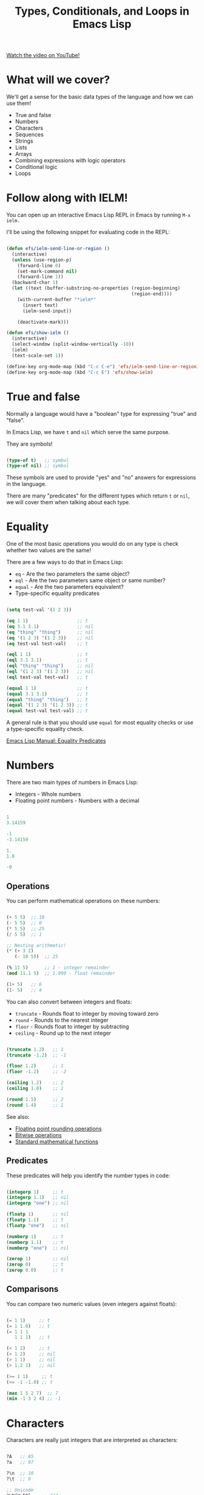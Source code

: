 #+title: Types, Conditionals, and Loops in Emacs Lisp

[[yt:XXpgzyeYh_4][Watch the video on YouTube!]]

* What will we cover?

We'll get a sense for the basic data types of the language and how we can use them!

- True and false
- Numbers
- Characters
- Sequences
- Strings
- Lists
- Arrays
- Combining expressions with logic operators
- Conditional logic
- Loops

#+begin_cta
#+end_cta

* Follow along with IELM!

You can open up an interactive Emacs Lisp REPL in Emacs by running =M-x ielm.=

I'll be using the following snippet for evaluating code in the REPL:

#+begin_src emacs-lisp :result no

  (defun efs/ielm-send-line-or-region ()
    (interactive)
    (unless (use-region-p)
      (forward-line 0)
      (set-mark-command nil)
      (forward-line 1))
    (backward-char 1)
    (let ((text (buffer-substring-no-properties (region-beginning)
                                                (region-end))))
      (with-current-buffer "*ielm*"
        (insert text)
        (ielm-send-input))

      (deactivate-mark)))

  (defun efs/show-ielm ()
    (interactive)
    (select-window (split-window-vertically -10))
    (ielm)
    (text-scale-set 1))

  (define-key org-mode-map (kbd "C-c C-e") 'efs/ielm-send-line-or-region)
  (define-key org-mode-map (kbd "C-c E") 'efs/show-ielm)

#+end_src

* True and false

Normally a language would have a "boolean" type for expressing "true" and "false".

In Emacs Lisp, we have =t= and =nil= which serve the same purpose.

They are symbols!

#+begin_src emacs-lisp

  (type-of t)   ;; symbol
  (type-of nil) ;; symbol

#+end_src

These symbols are used to provide "yes" and "no" answers for expressions in the language.

There are many "predicates" for the different types which return =t= or =nil=, we will cover them when talking about each type.

* Equality

One of the most basic operations you would do on any type is check whether two values are the same!

There are a few ways to do that in Emacs Lisp:

- =eq= - Are the two parameters the same object?
- =eql= - Are the two parameters same object or same number?
- =equal= - Are the two parameters equivalent?
- Type-specific equality predicates

#+begin_src emacs-lisp

  (setq test-val '(1 2 3))

  (eq 1 1)                  ;; t
  (eq 3.1 3.1)              ;; nil
  (eq "thing" "thing")      ;; nil
  (eq '(1 2 3) '(1 2 3))    ;; nil
  (eq test-val test-val)    ;; t

  (eql 1 1)                 ;; t
  (eql 3.1 3.1)             ;; t
  (eql "thing" "thing")     ;; nil
  (eql '(1 2 3) '(1 2 3))   ;; nil
  (eql test-val test-val)   ;; t

  (equal 1 1)               ;; t
  (equal 3.1 3.1)           ;; t
  (equal "thing" "thing")   ;; t
  (equal '(1 2 3) '(1 2 3)) ;; t
  (equal test-val test-val) ;; t

#+end_src

A general rule is that you should use =equal= for most equality checks or use a type-specific equality check.

[[https://www.gnu.org/software/emacs/manual/html_node/elisp/Equality-Predicates.html#Equality-Predicates][Emacs Lisp Manual: Equality Predicates]]

* Numbers

There are two main types of numbers in Emacs Lisp:

- Integers - Whole numbers
- Floating point numbers - Numbers with a decimal

#+begin_src emacs-lisp

  1
  3.14159

  -1
  -3.14159

  1.
  1.0

  -0

#+end_src

** Operations

You can perform mathematical operations on these numbers:

#+begin_src emacs-lisp

  (+ 5 5)  ;; 10
  (- 5 5)  ;; 0
  (* 5 5)  ;; 25
  (/ 5 5)  ;; 1

  ;; Nesting arithmetic!
  (* (+ 3 2)
     (- 10 5))  ;; 25

  (% 11 5)      ;; 1 - integer remainder
  (mod 11.1 5)  ;; 1.099 - float remainder

  (1+ 5)   ;; 6
  (1- 5)   ;; 4

#+end_src

You can also convert between integers and floats:

- =truncate= - Rounds float to integer by moving toward zero
- =round= - Rounds to the nearest integer
- =floor= - Rounds float to integer by subtracting
- =ceiling= - Round up to the next integer

#+begin_src emacs-lisp

  (truncate 1.2)   ;; 1
  (truncate -1.2)  ;; -1

  (floor 1.2)      ;; 1
  (floor -1.2)     ;; -2

  (ceiling 1.2)    ;; 2
  (ceiling 1.0)    ;; 1

  (round 1.5)      ;; 2
  (round 1.4)      ;; 1

#+end_src

See also:

- [[https://www.gnu.org/software/emacs/manual/html_node/elisp/Rounding-Operations.html#Rounding-Operations][Floating point rounding operations]]
- [[https://www.gnu.org/software/emacs/manual/html_node/elisp/Bitwise-Operations.html#Bitwise-Operations][Bitwise operations]]
- [[https://www.gnu.org/software/emacs/manual/html_node/elisp/Math-Functions.html#Math-Functions][Standard mathematical functions]]

** Predicates

These predicates will help you identify the number types in code:

#+begin_src emacs-lisp

  (integerp 1)     ;; t
  (integerp 1.1)   ;; nil
  (integerp "one") ;; nil

  (floatp 1)       ;; nil
  (floatp 1.1)     ;; t
  (floatp "one")   ;; nil

  (numberp 1)      ;; t
  (numberp 1.1)    ;; t
  (numberp "one")  ;; nil

  (zerop 1)        ;; nil
  (zerop 0)        ;; t
  (zerop 0.0)      ;; t

#+end_src

** Comparisons

You can compare two numeric values (even integers against floats):

#+begin_src emacs-lisp

  (= 1 1)     ;; t
  (= 1 1.0)   ;; t
  (= 1 1 1
     1 1 1)   ;; t

  (< 1 2)     ;; t
  (> 1 2)     ;; nil
  (> 1 1)     ;; nil
  (> 1.2 1)   ;; nil

  (>= 1 1)     ;; t
  (<= -1 -1.0) ;; t

  (max 1 5 2 7)  ;; 7
  (min -1 3 2 4) ;; -1

#+end_src

* Characters

Characters are really just integers that are interpreted as characters:

#+begin_src emacs-lisp

  ?A   ;; 65
  ?a   ;; 97

  ?\n  ;; 10
  ?\t  ;; 9

  ;; Unicode
  ?\N{U+E0}    ;; 224
  ?\u00e0      ;; 224
  ?\U000000E0  ;; 224
  ?\N{LATIN SMALL LETTER A WITH GRAVE} ;; 224

  ;; Control and meta char syntax
  ?\C-c        ;; 3
  (kbd "C-c")  ;; "^C"
  ?\M-x        ;; 134217848
  (kbd "M-x")  ;; [134217848]

#+end_src

[[https://www.gnu.org/software/emacs/manual/html_node/elisp/Character-Type.html#Character-Type][Emacs Lisp Manual: Character Type]]

** Comparisons

#+begin_src emacs-lisp

  (char-equal ?A ?A)
  (char-equal ?A 65)
  (char-equal ?A ?a)

  case-fold-search
  (setq case-fold-search nil)
  (setq case-fold-search t)

#+end_src

* Sequences

In Emacs Lisp, strings, lists, and arrays are all considered sequences

#+begin_src emacs-lisp

  (sequencep "Sequence?")     ;; t
  (sequencep "")              ;; t

  (sequencep '(1 2 3))        ;; t
  (sequencep '())             ;; t

  (sequencep [1 2 3])         ;; t
  (sequencep [])              ;; t

  (sequencep 22)              ;; nil
  (sequencep ?A)              ;; nil

  ;; What do you expect?
  (sequencep nil)

#+end_src

You can get the length of any sequence with =length=:

#+begin_src emacs-lisp

  (length "Hello!")    ;; 6
  (length '(1 2 3))    ;; 3
  (length [5 4 3 2])   ;; 4
  (length nil)         ;; 0

#+end_src

You can get an element of any sequence at a zero-based index with =elt=:

#+begin_src emacs-lisp

  (elt "Hello!" 1)   ;; ?e
  (elt "Hello!" -1)  ;; error -out of range

  (elt '(3 2 1) 2)  ;; 1
  (elt '(3 2 1) 3)  ;; nil - out of range
  (elt '(3 2 1) -1)  ;; 3
  (elt '(3 2 1) -2)  ;; 3
  (elt '(3 2 1) -6)  ;; 3 - seems to always return first element

  (elt [1 2 3 4] 2)   ;; 3
  (elt [1 2 3 4] 5)   ;; error - out of range
  (elt [1 2 3 4] -1)  ;; error - out of range

#+end_src

* Strings

Strings are arrays of characters:

#+begin_src emacs-lisp

  "Hello!"

  "Hello \
   System Crafters!"

  "Hello \\ System Crafters!"

  (make-string 5 ?!)            ;; !!!!!
  (string ?H ?e ?l ?l ?o ?!)    ;; "Hello!"

#+end_src

** Predicates

#+begin_src emacs-lisp

  (stringp "Test!")           ;; t
  (stringp 1)                 ;; nil
  (stringp nil)               ;; nil

  (string-or-null-p "Test")   ;; t
  (string-or-null-p nil)      ;; t

  (char-or-string-p ?A)       ;; t
  (char-or-string-p 65)       ;; t
  (char-or-string-p "A")      ;; t

  (arrayp "Array?")           ;; t
  (sequencep "Sequence?")     ;; t
  (listp "List?")             ;; nil

#+end_src

** Comparisons

You can compare strings for equivalence or for sorting:

- =string== or =string-equal=
- =string<= or =string-lessp=
- =string>= or =string-greaterp=

#+begin_src emacs-lisp

  (string= "Hello" "Hello")    ;; t
  (string= "HELLO" "Hello")    ;; nil

  (string<  "Hello" "Hello")    ;; nil
  (string<  "Mello" "Yello")    ;; t
  (string<  "Hell"  "Hello")    ;; t

  (string>  "Hello" "Hello")    ;; nil
  (string>  "Mello" "Yello")    ;; nil
  (string>  "Hell"  "Hello")    ;; nil

#+end_src

[[https://www.gnu.org/software/emacs/manual/html_node/elisp/Text-Comparison.html#Text-Comparison][Emacs Lisp Manual: Text Comparison]]

** Operations

#+begin_src emacs-lisp

  (substring "Hello!" 0 4)    ;; Hell
  (substring "Hello!" 1)      ;; ello!

  (concat "Hello " "System" " " "Crafters" "!")
  (concat)

  (split-string "Hello System Crafters!")
  (split-string "Hello System Crafters!" "s")
  (split-string "Hello System Crafters!" "S")

  (split-string "Hello System Crafters!" "[ !]")
  (split-string "Hello System Crafters!" "[ !]" t)

  ;; Default splitting pattern is [ \f\t\n\r\v]+

  (setq case-fold-search nil)
  (setq case-fold-search t)

#+end_src

** Formatting

You can create a string from existing values using =format=:

#+begin_src emacs-lisp

  (format "Hello %d %s!" 100 "System Crafters")
  (format "Here's a list: %s" '(1 2 3))

#+end_src

There are many more format specifications, mainly for number representations, consult the manual for more info:

[[https://www.gnu.org/software/emacs/manual/html_node/elisp/Formatting-Strings.html#Formatting-Strings][Emacs Lisp Manual: Formatting Strings]]

** Writing messages

As you've already seen, you can write messages to the echo area (minibuffer) and =*Messages*= buffer using the =message= function:

#+begin_src emacs-lisp

  (message "This is %d" 5)

#+end_src

It uses the same formatting specifications as =format!=

* Lists

The list is possibly the most useful data type in Emacs Lisp.

** Cons Cells

Lists are built out of something called "cons cells".  They enable you to chain together list elements using the "cons" container.

You can think of a "cons" like a pair or "tuple" with values that can be accessed with =car= and =cdr=:

- =car= - Get the first value in the cons
- =cdr= - Get the second value in the cons

#+begin_src emacs-lisp

  (cons 1 2)  ;; '(1 . 2)
  '(1 . 2)    ;; '(1 . 2)

  (car '(1 . 2))  ;; 1
  (cdr '(1 . 2))  ;; 2

  (setq some-cons '(1 . 2))

  (setcar some-cons 3)
  some-cons              ;; '(3 . 2)

  (setcdr some-cons 4)
  some-cons              ;; '(3 . 4)

#+end_src

** Building lists from cons

There are two ways to build a list from cons cells:

#+begin_src emacs-lisp

  (cons 1 (cons 2 (cons 3 (cons 4 nil))))
  (cons 1 '(2 3 4))

  (cons '(1 2 3) '(4 5 6))

  (append '(1 2 3) 4)
  (append '(1 2 3) '(4))

#+end_src

** Predicates

#+begin_src emacs-lisp

  (listp '(1 2 3))
  (listp 1)

  (listp nil)       ;; t
  (cons 1 nil)
  (append '(1) nil)

  (listp (cons 1 2))
  (listp (cons 1 (cons 2 (cons 3 (cons 4 nil)))))
  (consp (cons 1 (cons 2 (cons 3 (cons 4 nil)))))

#+end_src

** Alists

Association lists (or "alists") are lists containing cons pairs for the purpose of storing named values:

#+begin_src emacs-lisp

  (setq some-alist '((one . 1)
                     (two . 2)
                     (three . 3)))

  (alist-get 'one   some-alist)  ;; 1
  (alist-get 'two   some-alist)  ;; 2
  (alist-get 'three some-alist)  ;; 3
  (alist-get 'four  some-alist)  ;; nil

  (assq 'one   some-alist)  ;; '(one . 1)
  (rassq 1     some-alist)  ;; '(one . 1)

  ;; There is no alist-set!
  (setf (alist-get 'one some-alist) 5)
  (alist-get 'one some-alist)  ;; 5

#+end_src

** Plists

A property list (or "plist") is another way to do key/value pairs with a flat list:

#+begin_src emacs-lisp

  (plist-get '(one 1 two 2) 'one)
  (plist-get '(one 1 two 2) 'two)

  (plist-put '(one 1 two 2) 'three 3)

#+end_src

* Arrays

Arrays are sequences of values that are arranged contiguously in memory.  They are much faster to access!

The most obvious form of array is a "vector", a list with square brackets.  Strings are also arrays!

We know how to access elements in arrays, but you can set them with =aset=:

#+begin_src emacs-lisp

  (setq some-array [1 2 3 4])
  (aset some-array 1 5)
  some-array

  (setq some-string "Hello!")
  (aset some-string 0 ?M)
  some-string

#+end_src

We can set all values in an array using =fillarray=

#+begin_src emacs-lisp

  (setq some-array [1 2 3])
  (fillarray some-array 6)
  some-array

#+end_src

* Logic Expressions

Logic expressions allow you to combine expressions using logical operators (=and=, =or=)

You can think of this as operations on the "truthiness" or "falsiness" of expressions!

** What is true?

When evaluating expressions, everything except the value =nil= and the empty list ='()= is considered =t=!

#+begin_src emacs-lisp

  (if t        'true 'false)  ;; true
  (if 5        'true 'false)  ;; true
  (if "Emacs"  'true 'false)  ;; true
  (if ""       'true 'false)  ;; true
  (if nil      'true 'false)  ;; false
  (if '()      'true 'false)  ;; false

#+end_src

** Logic operators

Emacs provides the following logic operators:

- =not= - Inverts the truth value of the argument
- =and= - Returns the last value if all expressions are truthy
- =or= - Returns the first value that is truthy (short-circuits)
- =xor= - Returns the first value that is truthy (doesn't short-circuit)

#+begin_src emacs-lisp

  (not t)    ;; nil
  (not 3)    ;; nil
  (not nil)  ;; t

  (and t t t t 'foo)   ;; 'foo
  (and t t t 'foo t)   ;; 't
  (and 1 2 3 4 5)      ;; 5
  (and nil 'something) ;; nil

  (or  nil 'something) ;; 'something
  (or  nil 'something t) ;; 'something
  (or (- 3 3) (+ 2 0)) ;; 0

#+end_src

* Conditional expressions

** The =if= expression

As we saw before, the =if= expression evaluates an expression and based on the result, picks one of two "branches" to evaluate next.

The "true" branch is a single expression, the "false" branch can be multiple expressions:

#+begin_src emacs-lisp

  (if t 5
    ;; You can add an arbitrary number of forms in the "false" branch
    (message "Doing some extra stuff here")
    (+ 2 2))

#+end_src

You can use =progn= to enable multiple expressions in the "true" branch:

#+begin_src emacs-lisp

  (if t
    (progn
      (message "Hey, it's true!")
      5)
    ;; You can add an arbitrary number of forms in the "false" branch
    (message "Doing some extra stuff here")
    (+ 2 2))

#+end_src

Since this is an expression, it returns the value of the last form evaluated inside of it:

#+begin_src emacs-lisp

  (if t 5
    (message "Doing some extra stuff here")
    (+ 2 2))

  (if nil 5
    (message "Doing some extra stuff here")
    (+ 2 2))

#+end_src

You can use =if= expressions inline when setting variables:

#+begin_src emacs-lisp

  (setq tab-width (if (string-equal (format-time-string "%A")
                                    "Monday")
                      3
                      2))
#+end_src

** The =when= and =unless= expressions

These expressions are useful for evaluating forms when a particular condition is true or false:

- =when= - Evaluate the following forms when the expression evaluates to =t=
- =unless= - Evaluate the following forms when the expression evaluates to =nil=

#+begin_src emacs-lisp

  (when (> 2 1) 'foo)    ;; 'foo
  (unless (> 2 1) 'foo)  ;; nil

  (when (> 1 2) 'foo)    ;; nil
  (unless (> 1 2) 'foo)  ;; 'foo

#+end_src

Both of these expressions can contain multiple forms and return the result of the last form:

#+begin_src emacs-lisp

  (when (> 2 1)
    (message "Hey, it's true!")
    (- 5 2)
    (+ 2 2)) ;; 4

  (unless (> 1 2)
    (message "Hey, it's true!")
    (- 5 2)
    (+ 2 2)) ;; 4

#+end_src

** The =cond= expression

The =cond= expression enables you to concisely list multiple conditions to check with resulting forms to execute:

#+begin_src emacs-lisp

  (setq a 1)
  (setq a 2)
  (setq a -1)

  (cond ((eql a 1) "Equal to 1")
        ((> a 1)   "Greater than 1")
        (t         "Something else!"))

#+end_src

** The =pcase= expression

This one is powerful!  We will cover it in a future episode.

* Loops

There are 4 ways to loop in Emacs Lisp:

** while

Loops until the condition expression returns false:

#+begin_src emacs-lisp

  (setq my-loop-counter 0)

  (while (< my-loop-counter 5)
    (message "I'm looping! %d" my-loop-counter)
    (setq my-loop-counter (1+ my-loop-counter)))

#+end_src

** dotimes

#+begin_src emacs-lisp

  (dotimes (count 5)
    (message "I'm looping more easily! %d" count))

#+end_src

** dolist

Loops for each item in a list:

#+begin_src emacs-lisp

  (dolist (item '("one" "two" "three" "four" "five"))
    (message "Item %s" item))

#+end_src

** Recursion

Can be fun and interesting, but not safe for a loop that will have many cycles:

#+begin_src emacs-lisp

  (defun efs/recursion-test (counter limit)
    (when (< counter limit)
      (message "I'm looping via recursion! %d" counter)
      (efs/recursion-test (1+ counter) limit)))

  (efs/recursion-test 0 5)

#+end_src

* What's next?

- Dive into functions!
- Shorter side videos on =pcase=, regular expressions
